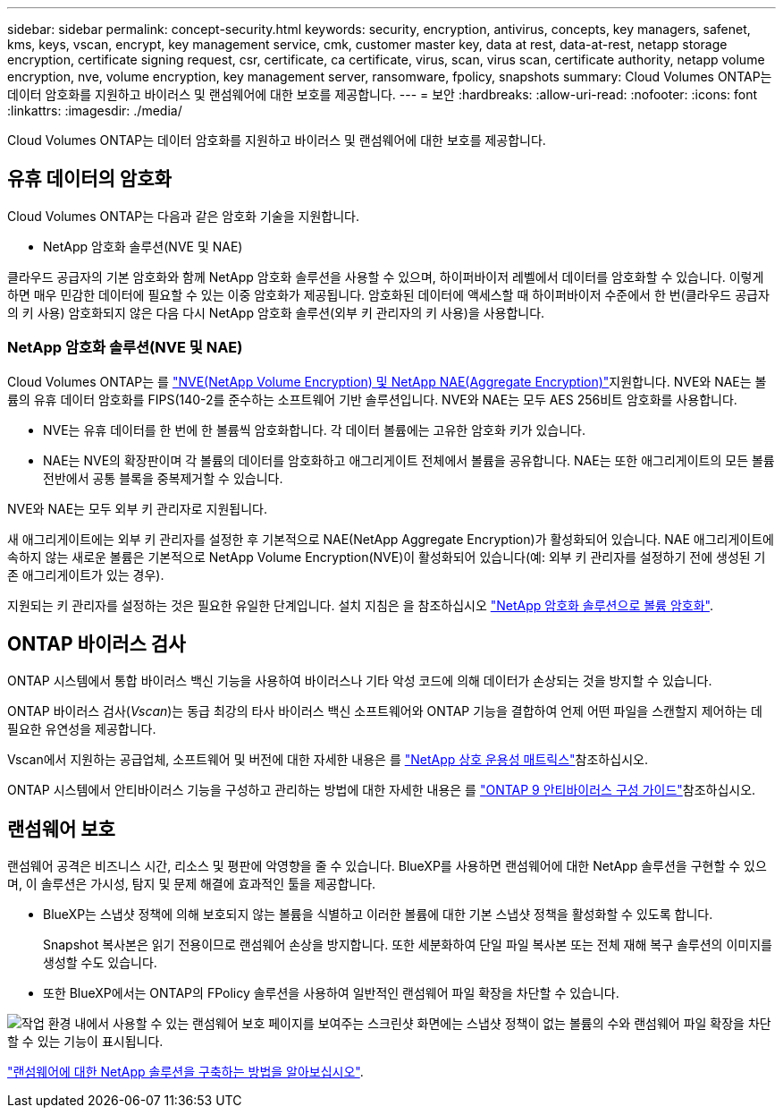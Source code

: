 ---
sidebar: sidebar 
permalink: concept-security.html 
keywords: security, encryption, antivirus, concepts, key managers, safenet, kms, keys, vscan, encrypt, key management service, cmk, customer master key, data at rest, data-at-rest, netapp storage encryption, certificate signing request, csr, certificate, ca certificate, virus, scan, virus scan, certificate authority, netapp volume encryption, nve, volume encryption, key management server, ransomware, fpolicy, snapshots 
summary: Cloud Volumes ONTAP는 데이터 암호화를 지원하고 바이러스 및 랜섬웨어에 대한 보호를 제공합니다. 
---
= 보안
:hardbreaks:
:allow-uri-read: 
:nofooter: 
:icons: font
:linkattrs: 
:imagesdir: ./media/


[role="lead"]
Cloud Volumes ONTAP는 데이터 암호화를 지원하고 바이러스 및 랜섬웨어에 대한 보호를 제공합니다.



== 유휴 데이터의 암호화

Cloud Volumes ONTAP는 다음과 같은 암호화 기술을 지원합니다.

* NetApp 암호화 솔루션(NVE 및 NAE)


ifdef::aws[]

* AWS 키 관리 서비스


endif::aws[]

ifdef::azure[]

* Azure 스토리지 서비스 암호화


endif::azure[]

ifdef::gcp[]

* Google Cloud Platform 기본 암호화


endif::gcp[]

클라우드 공급자의 기본 암호화와 함께 NetApp 암호화 솔루션을 사용할 수 있으며, 하이퍼바이저 레벨에서 데이터를 암호화할 수 있습니다. 이렇게 하면 매우 민감한 데이터에 필요할 수 있는 이중 암호화가 제공됩니다. 암호화된 데이터에 액세스할 때 하이퍼바이저 수준에서 한 번(클라우드 공급자의 키 사용) 암호화되지 않은 다음 다시 NetApp 암호화 솔루션(외부 키 관리자의 키 사용)을 사용합니다.



=== NetApp 암호화 솔루션(NVE 및 NAE)

Cloud Volumes ONTAP는 를 https://www.netapp.com/pdf.html?item=/media/17070-ds-3899.pdf["NVE(NetApp Volume Encryption) 및 NetApp NAE(Aggregate Encryption)"^]지원합니다. NVE와 NAE는 볼륨의 유휴 데이터 암호화를 FIPS(140-2를 준수하는 소프트웨어 기반 솔루션입니다. NVE와 NAE는 모두 AES 256비트 암호화를 사용합니다.

* NVE는 유휴 데이터를 한 번에 한 볼륨씩 암호화합니다. 각 데이터 볼륨에는 고유한 암호화 키가 있습니다.
* NAE는 NVE의 확장판이며 각 볼륨의 데이터를 암호화하고 애그리게이트 전체에서 볼륨을 공유합니다. NAE는 또한 애그리게이트의 모든 볼륨 전반에서 공통 블록을 중복제거할 수 있습니다.


NVE와 NAE는 모두 외부 키 관리자로 지원됩니다.

ifdef::Azure[] endif::Azure[] ifdef::GCP[] endif::GCP[]

새 애그리게이트에는 외부 키 관리자를 설정한 후 기본적으로 NAE(NetApp Aggregate Encryption)가 활성화되어 있습니다. NAE 애그리게이트에 속하지 않는 새로운 볼륨은 기본적으로 NetApp Volume Encryption(NVE)이 활성화되어 있습니다(예: 외부 키 관리자를 설정하기 전에 생성된 기존 애그리게이트가 있는 경우).

지원되는 키 관리자를 설정하는 것은 필요한 유일한 단계입니다. 설치 지침은 을 참조하십시오 link:task-encrypting-volumes.html["NetApp 암호화 솔루션으로 볼륨 암호화"].

ifdef::aws[]



=== AWS 키 관리 서비스

AWS에서 Cloud Volumes ONTAP 시스템을 시작하면 를 사용하여 데이터 암호화를 설정할 수 있습니다 http://docs.aws.amazon.com/kms/latest/developerguide/overview.html["AWS KMS(키 관리 서비스)"^]. BlueXP는 CMK(Customer Master Key)를 사용하여 데이터 키를 요청합니다.


TIP: Cloud Volumes ONTAP 시스템을 생성한 후에는 AWS 데이터 암호화 방법을 변경할 수 없습니다.

이 암호화 옵션을 사용하려면 AWS KMS가 적절하게 설정되어 있는지 확인해야 합니다. 자세한 내용은 을 link:task-setting-up-kms.html["AWS KMS 설정"]참조하십시오.

endif::aws[]

ifdef::azure[]



=== Azure 스토리지 서비스 암호화

Azure의 Cloud Volumes ONTAP에서 Microsoft에서 관리하는 키와 함께 데이터를 자동으로 암호화합니다. https://learn.microsoft.com/en-us/azure/security/fundamentals/encryption-overview["Azure 스토리지 서비스 암호화"^]

원하는 경우 자체 암호화 키를 사용할 수 있습니다. link:task-set-up-azure-encryption.html["Azure에서 고객이 관리하는 키를 사용하도록 Cloud Volumes ONTAP를 설정하는 방법에 대해 알아보십시오"].

endif::azure[]

ifdef::gcp[]



=== Google Cloud Platform 기본 암호화

https://cloud.google.com/security/encryption-at-rest/["Google Cloud Platform 유휴 데이터 암호화"^] Cloud Volumes ONTAP에 대해 기본적으로 활성화됩니다. 설정이 필요하지 않습니다.

Google 클라우드 스토리지는 디스크에 데이터를 쓰기 전에 항상 데이터를 암호화하지만 BlueXP API를 사용하여 _고객이 관리하는 암호화 키_ 를 사용하는 Cloud Volumes ONTAP 시스템을 만들 수 있습니다. 클라우드 키 관리 서비스를 사용하여 GCP에서 생성하고 관리하는 키입니다. link:task-setting-up-gcp-encryption.html["자세한 정보"].

endif::gcp[]



== ONTAP 바이러스 검사

ONTAP 시스템에서 통합 바이러스 백신 기능을 사용하여 바이러스나 기타 악성 코드에 의해 데이터가 손상되는 것을 방지할 수 있습니다.

ONTAP 바이러스 검사(_Vscan_)는 동급 최강의 타사 바이러스 백신 소프트웨어와 ONTAP 기능을 결합하여 언제 어떤 파일을 스캔할지 제어하는 데 필요한 유연성을 제공합니다.

Vscan에서 지원하는 공급업체, 소프트웨어 및 버전에 대한 자세한 내용은 를 http://mysupport.netapp.com/matrix["NetApp 상호 운용성 매트릭스"^]참조하십시오.

ONTAP 시스템에서 안티바이러스 기능을 구성하고 관리하는 방법에 대한 자세한 내용은 를 http://docs.netapp.com/ontap-9/topic/com.netapp.doc.dot-cm-acg/home.html["ONTAP 9 안티바이러스 구성 가이드"^]참조하십시오.



== 랜섬웨어 보호

랜섬웨어 공격은 비즈니스 시간, 리소스 및 평판에 악영향을 줄 수 있습니다. BlueXP를 사용하면 랜섬웨어에 대한 NetApp 솔루션을 구현할 수 있으며, 이 솔루션은 가시성, 탐지 및 문제 해결에 효과적인 툴을 제공합니다.

* BlueXP는 스냅샷 정책에 의해 보호되지 않는 볼륨을 식별하고 이러한 볼륨에 대한 기본 스냅샷 정책을 활성화할 수 있도록 합니다.
+
Snapshot 복사본은 읽기 전용이므로 랜섬웨어 손상을 방지합니다. 또한 세분화하여 단일 파일 복사본 또는 전체 재해 복구 솔루션의 이미지를 생성할 수도 있습니다.

* 또한 BlueXP에서는 ONTAP의 FPolicy 솔루션을 사용하여 일반적인 랜섬웨어 파일 확장을 차단할 수 있습니다.


image:screenshot_ransomware_protection.gif["작업 환경 내에서 사용할 수 있는 랜섬웨어 보호 페이지를 보여주는 스크린샷 화면에는 스냅샷 정책이 없는 볼륨의 수와 랜섬웨어 파일 확장을 차단할 수 있는 기능이 표시됩니다."]

link:task-protecting-ransomware.html["랜섬웨어에 대한 NetApp 솔루션을 구축하는 방법을 알아보십시오"].
